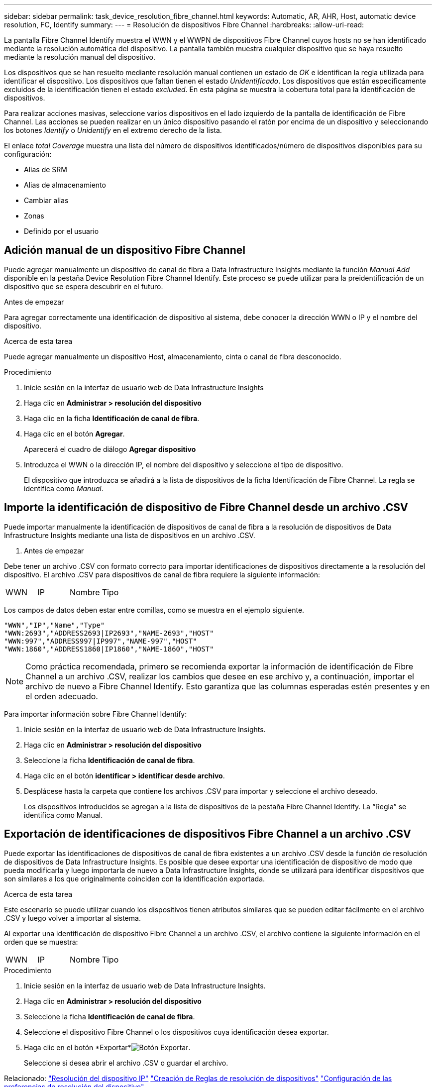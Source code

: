---
sidebar: sidebar 
permalink: task_device_resolution_fibre_channel.html 
keywords: Automatic, AR, AHR, Host, automatic device resolution, FC, Identify 
summary:  
---
= Resolución de dispositivos Fibre Channel
:hardbreaks:
:allow-uri-read: 


[role="lead"]
La pantalla Fibre Channel Identify muestra el WWN y el WWPN de dispositivos Fibre Channel cuyos hosts no se han identificado mediante la resolución automática del dispositivo. La pantalla también muestra cualquier dispositivo que se haya resuelto mediante la resolución manual del dispositivo.

Los dispositivos que se han resuelto mediante resolución manual contienen un estado de _OK_ e identifican la regla utilizada para identificar el dispositivo. Los dispositivos que faltan tienen el estado _Unidentificado_. Los dispositivos que están específicamente excluidos de la identificación tienen el estado _excluded_. En esta página se muestra la cobertura total para la identificación de dispositivos.

Para realizar acciones masivas, seleccione varios dispositivos en el lado izquierdo de la pantalla de identificación de Fibre Channel. Las acciones se pueden realizar en un único dispositivo pasando el ratón por encima de un dispositivo y seleccionando los botones _Identify_ o _Unidentify_ en el extremo derecho de la lista.

El enlace _total Coverage_ muestra una lista del número de dispositivos identificados/número de dispositivos disponibles para su configuración:

* Alias de SRM
* Alias de almacenamiento
* Cambiar alias
* Zonas
* Definido por el usuario




== Adición manual de un dispositivo Fibre Channel

Puede agregar manualmente un dispositivo de canal de fibra a Data Infrastructure Insights mediante la función _Manual Add_ disponible en la pestaña Device Resolution Fibre Channel Identify. Este proceso se puede utilizar para la preidentificación de un dispositivo que se espera descubrir en el futuro.

.Antes de empezar
Para agregar correctamente una identificación de dispositivo al sistema, debe conocer la dirección WWN o IP y el nombre del dispositivo.

.Acerca de esta tarea
Puede agregar manualmente un dispositivo Host, almacenamiento, cinta o canal de fibra desconocido.

.Procedimiento
. Inicie sesión en la interfaz de usuario web de Data Infrastructure Insights
. Haga clic en *Administrar > resolución del dispositivo*
. Haga clic en la ficha *Identificación de canal de fibra*.
. Haga clic en el botón *Agregar*.
+
Aparecerá el cuadro de diálogo *Agregar dispositivo*

. Introduzca el WWN o la dirección IP, el nombre del dispositivo y seleccione el tipo de dispositivo.
+
El dispositivo que introduzca se añadirá a la lista de dispositivos de la ficha Identificación de Fibre Channel. La regla se identifica como _Manual_.





== Importe la identificación de dispositivo de Fibre Channel desde un archivo .CSV

Puede importar manualmente la identificación de dispositivos de canal de fibra a la resolución de dispositivos de Data Infrastructure Insights mediante una lista de dispositivos en un archivo .CSV.

. Antes de empezar


Debe tener un archivo .CSV con formato correcto para importar identificaciones de dispositivos directamente a la resolución del dispositivo. El archivo .CSV para dispositivos de canal de fibra requiere la siguiente información:

|===


| WWN | IP | Nombre | Tipo 
|===
Los campos de datos deben estar entre comillas, como se muestra en el ejemplo siguiente.

....
"WWN","IP","Name","Type"
"WWN:2693","ADDRESS2693|IP2693","NAME-2693","HOST"
"WWN:997","ADDRESS997|IP997","NAME-997","HOST"
"WWN:1860","ADDRESS1860|IP1860","NAME-1860","HOST"
....

NOTE: Como práctica recomendada, primero se recomienda exportar la información de identificación de Fibre Channel a un archivo .CSV, realizar los cambios que desee en ese archivo y, a continuación, importar el archivo de nuevo a Fibre Channel Identify. Esto garantiza que las columnas esperadas estén presentes y en el orden adecuado.

Para importar información sobre Fibre Channel Identify:

. Inicie sesión en la interfaz de usuario web de Data Infrastructure Insights.
. Haga clic en *Administrar > resolución del dispositivo*
. Seleccione la ficha *Identificación de canal de fibra*.
. Haga clic en el botón *identificar > identificar desde archivo*.
. Desplácese hasta la carpeta que contiene los archivos .CSV para importar y seleccione el archivo deseado.
+
Los dispositivos introducidos se agregan a la lista de dispositivos de la pestaña Fibre Channel Identify. La “Regla” se identifica como Manual.





== Exportación de identificaciones de dispositivos Fibre Channel a un archivo .CSV

Puede exportar las identificaciones de dispositivos de canal de fibra existentes a un archivo .CSV desde la función de resolución de dispositivos de Data Infrastructure Insights. Es posible que desee exportar una identificación de dispositivo de modo que pueda modificarla y luego importarla de nuevo a Data Infrastructure Insights, donde se utilizará para identificar dispositivos que son similares a los que originalmente coinciden con la identificación exportada.

.Acerca de esta tarea
Este escenario se puede utilizar cuando los dispositivos tienen atributos similares que se pueden editar fácilmente en el archivo .CSV y luego volver a importar al sistema.

Al exportar una identificación de dispositivo Fibre Channel a un archivo .CSV, el archivo contiene la siguiente información en el orden que se muestra:

|===


| WWN | IP | Nombre | Tipo 
|===
.Procedimiento
. Inicie sesión en la interfaz de usuario web de Data Infrastructure Insights.
. Haga clic en *Administrar > resolución del dispositivo*
. Seleccione la ficha *Identificación de canal de fibra*.
. Seleccione el dispositivo Fibre Channel o los dispositivos cuya identificación desea exportar.
. Haga clic en el botón *Exportar*image:ExportButton.png["Botón Exportar"].
+
Seleccione si desea abrir el archivo .CSV o guardar el archivo.



Relacionado: link:task_device_resolution_ip.html["Resolución del dispositivo IP"] link:task_device_resolution_rules.html["Creación de Reglas de resolución de dispositivos"] link:task_device_resolution_preferences.html["Configuración de las preferencias de resolución del dispositivo"]
